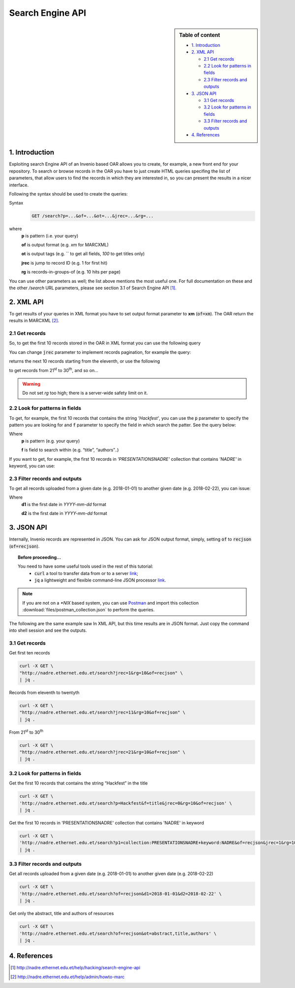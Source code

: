 Search Engine API
=================

.. sidebar:: Table of content

  * `1. Introduction`_
  * `2. XML API`_

    * `2.1 Get records`_
    * `2.2 Look for patterns in fields`_
    * `2.3 Filter records and outputs`_
  * `3. JSON API`_

    * `3.1 Get records`_
    * `3.2 Look for patterns in fields`_
    * `3.3 Filter records and outputs`_
  * `4. References`_

---------------
1. Introduction
---------------

Exploiting search Engine API of an Invenio based OAR allows you to create, for example, a new front end for your repository.
To search or browse records in the OAR you have to just create HTML queries specifing the list of parameters, that allow users to find the records in which they are interested in, so you can present the results in a nicer interface.

Following the syntax should be used to create the queries:

Syntax
  .. code-block:: bash

    GET /search?p=...&of=...&ot=...&jrec=...&rg=...

where
  **p** is pattern (i.e. your query)

  **of** is output format (e.g. `xm` for MARCXML)

  **ot** is output tags (e.g. `` to get all fields, `100` to get titles only)

  **jrec** is jump to record ID (e.g. 1 for first hit)

  **rg** is records-in-groups-of (e.g. 10 hits per page)

You can use other parameters as well; the list above mentions the most useful one.  For full documentation on these and the other `/search` URL parameters, please see section 3.1 of Search Engine API [#]_.

----------------
2. XML API
----------------

To get results of your queries in XML format you have to set output format parameter to **xm** (:code:`of=xm`). The OAR return the results in MARCXML [#]_.

^^^^^^^^^^^^^^^^^^^^^^^^^^^^^^^^
2.1 Get records
^^^^^^^^^^^^^^^^^^^^^^^^^^^^^^^^

So, to get the first 10 records stored in the OAR in XML format you can use the following query

.. raw:: html

    <embed>
        <a href="http://nadre.ethernet.edu.et/search?jrec=1&rg=10&of=xm" target="_blank">http://nadre.ethernet.edu.et/search?jrec=1&rg=10&of=xm</a>
    <br/>
    </embed>

You can change :code:`jrec` parameter to implement records pagination, for example the query:

.. raw:: html

    <embed>
        <a href="http://nadre.ethernet.edu.et/search?jrec=11&rg=10&of=xm" target="_blank">http://nadre.ethernet.edu.et/search?jrec=11&rg=10&of=xm</a>
    <br/>
    </embed>

returns the next 10 records starting from the eleventh, or use the following

.. raw:: html

    <embed>
      <a href="http://nadre.ethernet.edu.et/search?jrec=21&rg=10&of=xm" target="_blank">http://nadre.ethernet.edu.et/search?jrec=21&rg=10&of=xm</a>
    <br/>
    </embed>

to get records from 21\ :sup:`st` to 30\ :sup:`th`, and so on...

.. warning::

  Do not set `rg` too high; there is a server-wide safety limit on it.

^^^^^^^^^^^^^^^^^^^^^^^^^^^^^^^
2.2 Look for patterns in fields
^^^^^^^^^^^^^^^^^^^^^^^^^^^^^^^

To get, for example, the first 10 records that contains the string *'Hackfest'*, you can use the :code:`p` parameter to specify the pattern you are looking for and :code:`f` parameter to specify the field in which search the patter. See the query below:

.. raw:: html

    <embed>
      <a href="http://nadre.ethernet.edu.et/search?p=Hackfest&f=title&jrec=0&rg=10&of=xm" target="_blank">http://nadre.ethernet.edu.et/search?p=Hackfest&f=title&jrec=0&rg=10&of=xm</a>
    <br/>
    </embed>

Where
  **p** is pattern (e.g. your query)

  **f** is field to search within (e.g. “title”, “authors”..)

If you want to get, for example, the first 10 records in *'PRESENTATIONSNADRE'* collection that contains *'NADRE'* in keyword, you can use:

.. raw:: html

    <embed>
      <a href="http://nadre.ethernet.edu.et/search?p1=collection:PRESENTATIONSNADRE+keyword:NADRE&of=xm&jrec=1&rg=10" target="_blank"> http://nadre.ethernet.edu.et/search?p1=collection:PRESENTATIONSNADRE+keyword:NADRE&of=xm&jrec=1&rg=10</a>
      <br/>
    </embed>

^^^^^^^^^^^^^^^^^^^^^^^^^^^^^^^
2.3 Filter records and outputs
^^^^^^^^^^^^^^^^^^^^^^^^^^^^^^^

To get all records uploaded from a given date (e.g. 2018-01-01) to another given date (e.g. 2018-02-22), you can issue:

.. raw:: html

    <embed>
      <a href="http://nadre.ethernet.edu.et/search?of=xm&d1=2018-01-01&d2=2018-02-22" target="_blank"> http://nadre.ethernet.edu.et/search?of=xm&d1=2018-01-01&d2=2018-02-22</a>
    <br/>
    </embed>

Where
  **d1** is the first date in `YYYY-mm-dd` format

  **d2** is the first date in `YYYY-mm-dd` format

.. You can also filter the OAR results specifing only the fileds in you are interested in, for example to get only the abstract, title and authors of  resources, use the following query:

.. .. raw:: html

    <embed>
      <a href="http://nadre.ethernet.edu.et/search?of=xm&ot=abstract,title,authors" target="_blank"> http://nadre.ethernet.edu.et/search?of=xm&ot=abstract,title,authors</a>
    <br/>
    </embed>

.. Where
  **ot** output tags, is a comma separated lists of tags should be shown (e.g. ‘’ to get all fields, ‘title’ to get titles only).

------------
3. JSON API
------------

Internally, Invenio records are represented in JSON. You can ask for JSON output format, simply, setting :code:`of` to :code:`recjson` (:code:`of=recjson`).

.. topic:: Before proceeding...

  You need to have some useful tools used in the rest of this tutorial:
    - :code:`curl` a tool to transfer data from or to a server `link  <http://www.mit.edu/afs.new/sipb/user/ssen/src/curl-7.11.1/docs/curl.html>`_;
    - :code:`jq` a lightweight and flexible command-line JSON processor `link <https://stedolan.github.io/jq/>`_.

.. note::

  If you are not on a `*NIX` based system, you can use `Postman <https://www.getpostman.com/apps>`_ and import this collection :download:`files/postman_collection.json` to perform the queries.

The following are the same example saw In XML API, but this time results are in JSON format. Just copy the command into shell session and see the outputs.

^^^^^^^^^^^^^^^^^^^^^^^^^^^^^^^^
3.1 Get records
^^^^^^^^^^^^^^^^^^^^^^^^^^^^^^^^

Get first ten records

.. code-block:: bash

  curl -X GET \
  "http://nadre.ethernet.edu.et/search?jrec=1&rg=10&of=recjson" \
  | jq .

Records from eleventh to twentyth

.. code-block:: bash

  curl -X GET \
  "http://nadre.ethernet.edu.et/search?jrec=11&rg=10&of=recjson" \
  | jq .

From 21\ :sup:`st` to 30\ :sup:`th`

.. code-block:: bash

  curl -X GET \
  "http://nadre.ethernet.edu.et/search?jrec=21&rg=10&of=recjson" \
  | jq .

^^^^^^^^^^^^^^^^^^^^^^^^^^^^^^^
3.2 Look for patterns in fields
^^^^^^^^^^^^^^^^^^^^^^^^^^^^^^^

Get the first 10 records that contains the string “Hackfest” in the title

.. code-block:: bash

  curl -X GET \
  'http://nadre.ethernet.edu.et/search?p=Hackfest&f=title&jrec=0&rg=10&of=recjson' \
  | jq .

Get the first 10 records in 'PRESENTATIONSNADRE' collection that contains 'NADRE' in keyword

.. code-block:: bash

  curl -X GET \
  'http://nadre.ethernet.edu.et/search?p1=collection:PRESENTATIONSNADRE+keyword:NADRE&of=recjson&jrec=1&rg=10' \
  | jq .

^^^^^^^^^^^^^^^^^^^^^^^^^^^^^^^
3.3 Filter records and outputs
^^^^^^^^^^^^^^^^^^^^^^^^^^^^^^^

Get all records uploaded from a given date (e.g. 2018-01-01) to another given date (e.g. 2018-02-22)

.. code-block:: bash

  curl -X GET \
  'http://nadre.ethernet.edu.et/search?of=recjson&d1=2018-01-01&d2=2018-02-22' \
  | jq .

Get only the abstract, title and authors of resources

.. code-block:: bash

  curl -X GET \
  'http://nadre.ethernet.edu.et/search?of=recjson&ot=abstract,title,authors' \
  | jq .

-------------
4. References
-------------

.. [#] http://nadre.ethernet.edu.et/help/hacking/search-engine-api
.. [#] http://nadre.ethernet.edu.et/help/admin/howto-marc
